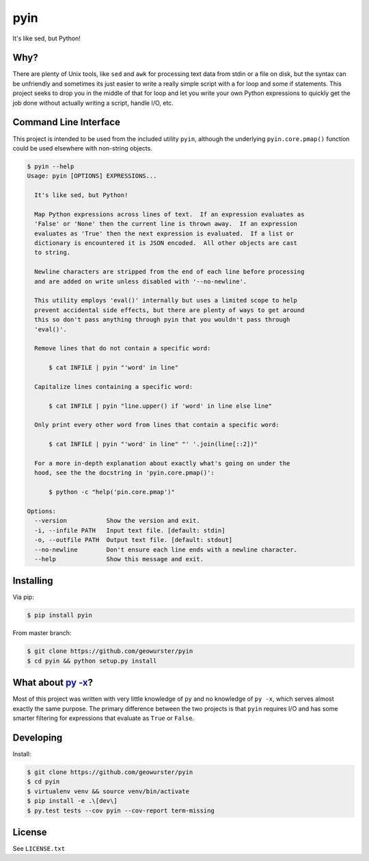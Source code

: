 ====
pyin
====

It's like sed, but Python!

.. image:: https://travis-ci.org/geowurster/pyin.svg?branch=master
    :target: https://travis-ci.org/geowurster/pyin

.. image:: https://coveralls.io/repos/geowurster/pyin/badge.svg?branch=master
    :target: https://coveralls.io/r/geowurster/pyin?branch=master


Why?
====

There are plenty of Unix tools, like ``sed`` and ``awk`` for processing text
data from stdin or a file on disk, but the syntax can be unfriendly and
sometimes its just easier to write a really simple script with a for loop
and some if statements.  This project seeks to drop you in the middle of that
for loop and let you write your own Python expressions to quickly get the job
done without actually writing a script, handle I/O, etc.


Command Line Interface
======================

This project is intended to be used from the included utility ``pyin``, although
the underlying ``pyin.core.pmap()`` function could be used elsewhere with
non-string objects.

.. code-block:: console

    $ pyin --help
    Usage: pyin [OPTIONS] EXPRESSIONS...

      It's like sed, but Python!

      Map Python expressions across lines of text.  If an expression evaluates as
      'False' or 'None' then the current line is thrown away.  If an expression
      evaluates as 'True' then the next expression is evaluated.  If a list or
      dictionary is encountered it is JSON encoded.  All other objects are cast
      to string.

      Newline characters are stripped from the end of each line before processing
      and are added on write unless disabled with '--no-newline'.

      This utility employs 'eval()' internally but uses a limited scope to help
      prevent accidental side effects, but there are plenty of ways to get around
      this so don't pass anything through pyin that you wouldn't pass through
      'eval()'.

      Remove lines that do not contain a specific word:

          $ cat INFILE | pyin "'word' in line"

      Capitalize lines containing a specific word:

          $ cat INFILE | pyin "line.upper() if 'word' in line else line"

      Only print every other word from lines that contain a specific word:

          $ cat INFILE | pyin "'word' in line" "' '.join(line[::2])"

      For a more in-depth explanation about exactly what's going on under the
      hood, see the the docstring in 'pyin.core.pmap()':

          $ python -c "help('pin.core.pmap')"

    Options:
      --version           Show the version and exit.
      -i, --infile PATH   Input text file. [default: stdin]
      -o, --outfile PATH  Output text file. [default: stdout]
      --no-newline        Don't ensure each line ends with a newline character.
      --help              Show this message and exit.


Installing
==========

Via pip:

.. code-block:: console

    $ pip install pyin

From master branch:

.. code-block:: console

    $ git clone https://github.com/geowurster/pyin
    $ cd pyin && python setup.py install


What about `py -x <https://github.com/Russell91/pythonpy>`_?
============================================================

Most of this project was written with very little knowledge of ``py`` and no
knowledge of ``py -x``, which serves almost exactly the same purpose.  The
primary difference between the two projects is that ``pyin`` requires I/O and
has some smarter filtering for expressions that evaluate as ``True`` or
``False``.


Developing
==========

Install:

.. code-block:: console

    $ git clone https://github.com/geowurster/pyin
    $ cd pyin
    $ virtualenv venv && source venv/bin/activate
    $ pip install -e .\[dev\]
    $ py.test tests --cov pyin --cov-report term-missing


License
=======

See ``LICENSE.txt``